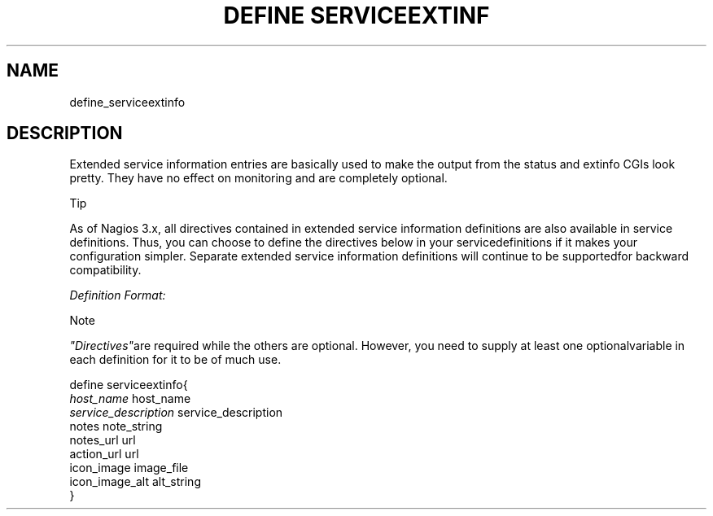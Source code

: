 .\"     Title: define serviceextinfo
.\"    Author: 
.\" Generator: DocBook XSL Stylesheets v1.73.2 <http://docbook.sf.net/>
.\"      Date: 2011.08.24
.\"    Manual: 
      
.\"    Source: Icinga 1.5
.\"
.TH "DEFINE SERVICEEXTINF" "8" "2011.08.24" "Icinga 1.5" ""
.\" disable hyphenation
.nh
.\" disable justification (adjust text to left margin only)
.ad l
.SH "NAME"
define_serviceextinfo
.SH "DESCRIPTION"
.PP
Extended service information entries are basically used to make the output from the status and extinfo CGIs look pretty\&. They have no effect on monitoring and are completely optional\&.
.sp
.it 1 an-trap
.nr an-no-space-flag 1
.nr an-break-flag 1
.br
Tip
.PP
As of Nagios 3\&.x, all directives contained in extended service information definitions are also available in service definitions\&. Thus, you can choose to define the directives below in your servicedefinitions if it makes your configuration simpler\&. Separate extended service information definitions will continue to be supportedfor backward compatibility\&.
.PP
\fIDefinition Format:\fR
.sp
.it 1 an-trap
.nr an-no-space-flag 1
.nr an-break-flag 1
.br
Note
.PP
\fI"Directives"\fRare required while the others are optional\&. However, you need to supply at least one optionalvariable in each definition for it to be of much use\&.


   define serviceextinfo{    
      \fIhost_name\fR                         host_name
      \fIservice_description\fR               service_description
      notes                             note_string
      notes_url                         url
      action_url                        url
      icon_image                        image_file
      icon_image_alt                    alt_string
   }    
    